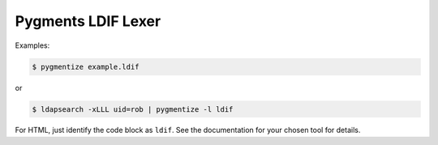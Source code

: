 ===================
Pygments LDIF Lexer
===================

Examples:

.. code-block:: bash

    $ pygmentize example.ldif

or

.. code-block:: bash

    $ ldapsearch -xLLL uid=rob | pygmentize -l ldif

For HTML, just identify the code block as ``ldif``. See the documentation for your chosen tool for details.
